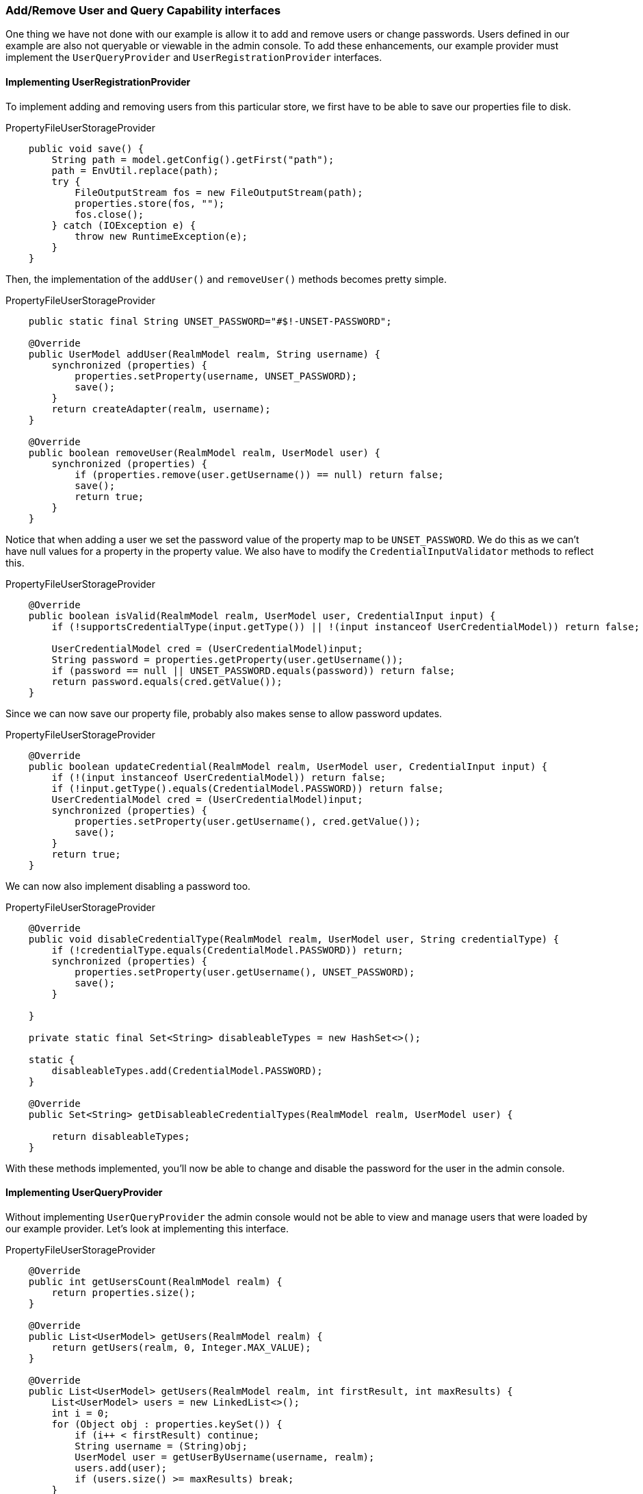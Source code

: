 
=== Add/Remove User and Query Capability interfaces

One thing we have not done with our example is allow it to add and remove users or change passwords.  Users defined in our example are
also not queryable or viewable in the admin console.  To add these enhancements, our example provider must implement
the `UserQueryProvider` and `UserRegistrationProvider` interfaces.

==== Implementing UserRegistrationProvider

To implement adding and removing users from this particular store, we first have to be able to save our properties
file to disk.

.PropertyFileUserStorageProvider
[source,java]
----
    public void save() {
        String path = model.getConfig().getFirst("path");
        path = EnvUtil.replace(path);
        try {
            FileOutputStream fos = new FileOutputStream(path);
            properties.store(fos, "");
            fos.close();
        } catch (IOException e) {
            throw new RuntimeException(e);
        }
    }
----

Then, the implementation of the `addUser()` and `removeUser()` methods becomes pretty simple.

.PropertyFileUserStorageProvider
[source,java]
----
    public static final String UNSET_PASSWORD="#$!-UNSET-PASSWORD";

    @Override
    public UserModel addUser(RealmModel realm, String username) {
        synchronized (properties) {
            properties.setProperty(username, UNSET_PASSWORD);
            save();
        }
        return createAdapter(realm, username);
    }

    @Override
    public boolean removeUser(RealmModel realm, UserModel user) {
        synchronized (properties) {
            if (properties.remove(user.getUsername()) == null) return false;
            save();
            return true;
        }
    }
----

Notice that when adding a user we set the password value of the property map to be `UNSET_PASSWORD`.  We do this as
we can't have null values for a property in the property value.  We also have to modify the `CredentialInputValidator`
methods to reflect this.

.PropertyFileUserStorageProvider
[source,java]
----
    @Override
    public boolean isValid(RealmModel realm, UserModel user, CredentialInput input) {
        if (!supportsCredentialType(input.getType()) || !(input instanceof UserCredentialModel)) return false;

        UserCredentialModel cred = (UserCredentialModel)input;
        String password = properties.getProperty(user.getUsername());
        if (password == null || UNSET_PASSWORD.equals(password)) return false;
        return password.equals(cred.getValue());
    }
----

Since we can now save our property file, probably also makes sense to allow password updates.

.PropertyFileUserStorageProvider
[source,java]
----
    @Override
    public boolean updateCredential(RealmModel realm, UserModel user, CredentialInput input) {
        if (!(input instanceof UserCredentialModel)) return false;
        if (!input.getType().equals(CredentialModel.PASSWORD)) return false;
        UserCredentialModel cred = (UserCredentialModel)input;
        synchronized (properties) {
            properties.setProperty(user.getUsername(), cred.getValue());
            save();
        }
        return true;
    }
----

We can now also implement disabling a password too.

.PropertyFileUserStorageProvider
[source,java]
----
    @Override
    public void disableCredentialType(RealmModel realm, UserModel user, String credentialType) {
        if (!credentialType.equals(CredentialModel.PASSWORD)) return;
        synchronized (properties) {
            properties.setProperty(user.getUsername(), UNSET_PASSWORD);
            save();
        }

    }

    private static final Set<String> disableableTypes = new HashSet<>();

    static {
        disableableTypes.add(CredentialModel.PASSWORD);
    }

    @Override
    public Set<String> getDisableableCredentialTypes(RealmModel realm, UserModel user) {

        return disableableTypes;
    }
----

With these methods implemented, you'll now be able to change and disable the password for the user in the admin console.

==== Implementing UserQueryProvider

Without implementing `UserQueryProvider` the admin console would not be able to view and manage users that were loaded
by our example provider.  Let's look at implementing this interface.

.PropertyFileUserStorageProvider
[source,java]
----
    @Override
    public int getUsersCount(RealmModel realm) {
        return properties.size();
    }

    @Override
    public List<UserModel> getUsers(RealmModel realm) {
        return getUsers(realm, 0, Integer.MAX_VALUE);
    }

    @Override
    public List<UserModel> getUsers(RealmModel realm, int firstResult, int maxResults) {
        List<UserModel> users = new LinkedList<>();
        int i = 0;
        for (Object obj : properties.keySet()) {
            if (i++ < firstResult) continue;
            String username = (String)obj;
            UserModel user = getUserByUsername(username, realm);
            users.add(user);
            if (users.size() >= maxResults) break;
        }
        return users;
    }
----

The `getUser()` method simple iterates the key set of the property file delegating to `getuserByUsername` to load a user.
Notice that we are indexing this call based on the `firstResult` and `maxResults` parameter.  If your external store
doesn't support pagination, you'll have to do similar logic.

.PropertyFileUserStorageProvider
[source,java]
----
    @Override
    public List<UserModel> searchForUser(String search, RealmModel realm) {
        return searchForUser(search, realm, 0, Integer.MAX_VALUE);
    }

    @Override
    public List<UserModel> searchForUser(String search, RealmModel realm, int firstResult, int maxResults) {
        List<UserModel> users = new LinkedList<>();
        int i = 0;
        for (Object obj : properties.keySet()) {
            String username = (String)obj;
            if (!username.contains(search)) continue;
            if (i++ < firstResult) continue;
            UserModel user = getUserByUsername(username, realm);
            users.add(user);
            if (users.size() >= maxResults) break;
        }
        return users;
    }
----

The first declaration of `searchForUser()` takes a string paraeter.  This is supposed to be a string that you use to
search username and email attributes to find the user.  This string can be a substring which is why we use the `String.contains()`
method when doing our search.

.PropertyFileUserStorageProvider
[source,java]
----
    @Override
    public List<UserModel> searchForUser(Map<String, String> params, RealmModel realm) {
        return searchForUser(params, realm, 0, Integer.MAX_VALUE);
    }

    @Override
    public List<UserModel> searchForUser(Map<String, String> params, RealmModel realm, int firstResult, int maxResults) {
        // only support searching by username
        String usernameSearchString = params.get("username");
        if (usernameSearchString == null) return Collections.EMPTY_LIST;
        return searchForUser(usernameSearchString, realm, firstResult, maxResults);
    }
----

The `searchForUser()` method that takes a `Map` parameter can search for a user based on first, last name, username, and email.
We only store usernames, so we only search based on usernames.  We delegate to `searchForUser()` for this.


.PropertyFileUserStorageProvider
[source,java]
----
    @Override
    public List<UserModel> getGroupMembers(RealmModel realm, GroupModel group, int firstResult, int maxResults) {
        return Collections.EMPTY_LIST;
    }

    @Override
    public List<UserModel> getGroupMembers(RealmModel realm, GroupModel group) {
        return Collections.EMPTY_LIST;
    }

    @Override
    public List<UserModel> searchForUserByUserAttribute(String attrName, String attrValue, RealmModel realm) {
        return Collections.EMPTY_LIST;
    }
----

We don't store and groups or attributes, so the other methods just return an empty list.
